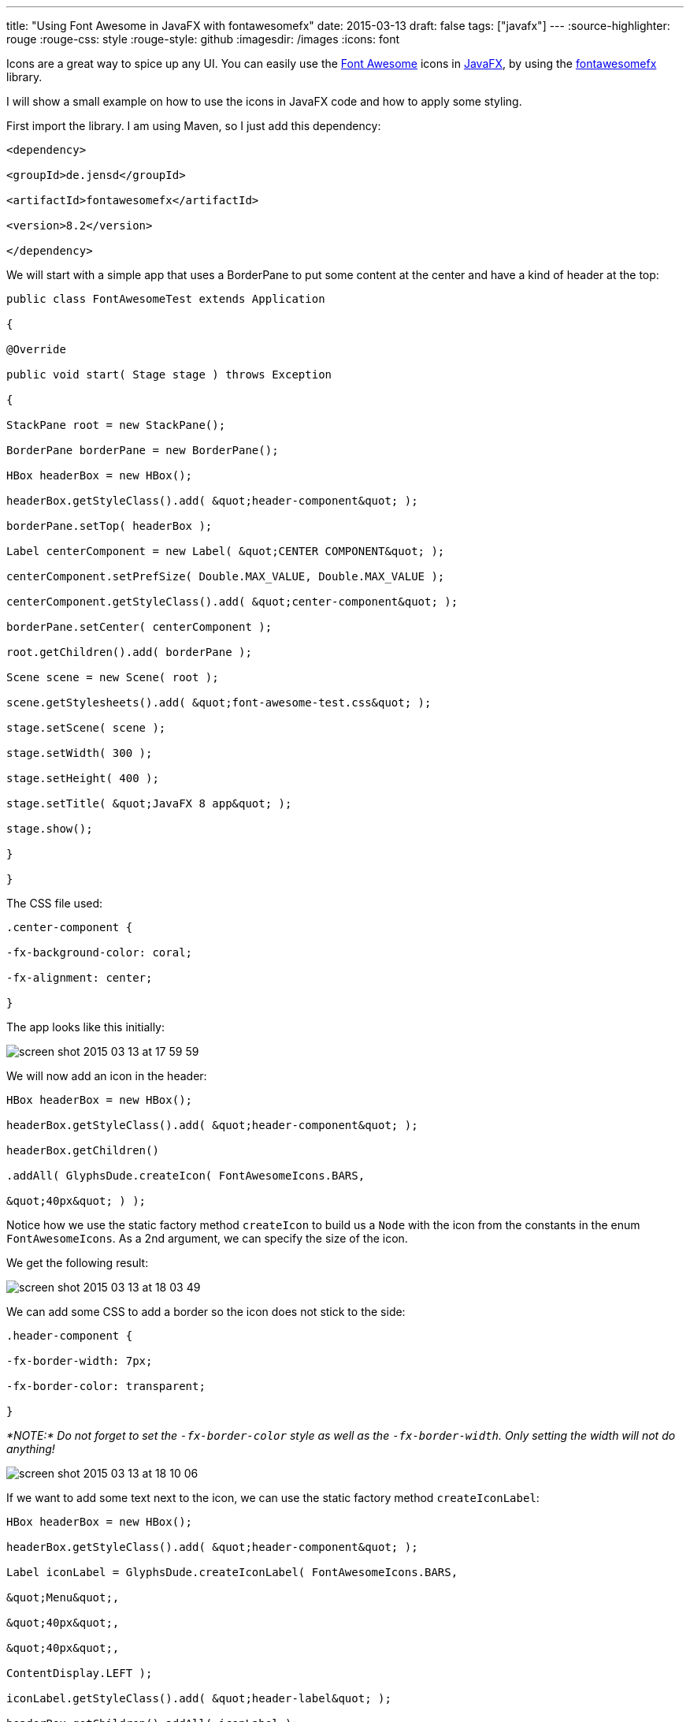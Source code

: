 ---
title: "Using Font Awesome in JavaFX with fontawesomefx"
date: 2015-03-13
draft: false
tags: ["javafx"]
---
:source-highlighter: rouge
:rouge-css: style
:rouge-style: github
:imagesdir: /images
:icons: font

Icons are a great way to spice up any UI. You can easily use the http://fortawesome.github.io/Font-Awesome/[Font Awesome] icons in http://www.oracle.com/technetwork/java/javafx/overview/index.html[JavaFX], by using the https://bitbucket.org/Jerady/fontawesomefx[fontawesomefx] library.

I will show a small example on how to use the icons in JavaFX code and how to apply some styling.

First import the library. I am using Maven, so I just add this dependency:

[source,xml]
----

<dependency>

<groupId>de.jensd</groupId>

<artifactId>fontawesomefx</artifactId>

<version>8.2</version>

</dependency>

----

We will start with a simple app that uses a BorderPane to put some content at the center and have a kind of header at the top:

[source,java]
----

public class FontAwesomeTest extends Application

{

@Override

public void start( Stage stage ) throws Exception

{

StackPane root = new StackPane();

BorderPane borderPane = new BorderPane();

HBox headerBox = new HBox();

headerBox.getStyleClass().add( &quot;header-component&quot; );

borderPane.setTop( headerBox );

Label centerComponent = new Label( &quot;CENTER COMPONENT&quot; );

centerComponent.setPrefSize( Double.MAX_VALUE, Double.MAX_VALUE );

centerComponent.getStyleClass().add( &quot;center-component&quot; );

borderPane.setCenter( centerComponent );

root.getChildren().add( borderPane );

Scene scene = new Scene( root );

scene.getStylesheets().add( &quot;font-awesome-test.css&quot; );

stage.setScene( scene );

stage.setWidth( 300 );

stage.setHeight( 400 );

stage.setTitle( &quot;JavaFX 8 app&quot; );

stage.show();

}

}

----

The CSS file used:

[source,css]
----

.center-component {

-fx-background-color: coral;

-fx-alignment: center;

}

----

The app looks like this initially:

image::{imagesdir}//2015/03/screen-shot-2015-03-13-at-17-59-59.png[]

We will now add an icon in the header:

[source,java]
----

HBox headerBox = new HBox();

headerBox.getStyleClass().add( &quot;header-component&quot; );

headerBox.getChildren()

.addAll( GlyphsDude.createIcon( FontAwesomeIcons.BARS,

&quot;40px&quot; ) );

----

Notice how we use the static factory method `createIcon` to build us a `Node` with the icon from the constants in the enum `FontAwesomeIcons`. As a 2nd argument, we can specify the size of the icon.

We get the following result:

image::{imagesdir}//2015/03/screen-shot-2015-03-13-at-18-03-49.png[]

We can add some CSS to add a border so the icon does not stick to the side:

[source,css]
----

.header-component {

-fx-border-width: 7px;

-fx-border-color: transparent;

}

----

_*NOTE:* Do not forget to set the `-fx-border-color` style as well as the `-fx-border-width`. Only setting the width will not do anything!_

image::{imagesdir}//2015/03/screen-shot-2015-03-13-at-18-10-06.png[]

If we want to add some text next to the icon, we can use the static factory method `createIconLabel`:

[source,java]
----

HBox headerBox = new HBox();

headerBox.getStyleClass().add( &quot;header-component&quot; );

Label iconLabel = GlyphsDude.createIconLabel( FontAwesomeIcons.BARS,

&quot;Menu&quot;,

&quot;40px&quot;,

&quot;40px&quot;,

ContentDisplay.LEFT );

iconLabel.getStyleClass().add( &quot;header-label&quot; );

headerBox.getChildren().addAll( iconLabel );

----

Which shows as:

image::{imagesdir}//2015/03/screen-shot-2015-03-13-at-18-13-33.png[]

Finally, we can color the icon and the text by applying this CSS:

[source,css]
----

.header-label &gt; .text {

-fx-fill: #8A0808;

}

.header-label &gt; .glyph-icon {

-fx-fill: #8A0808;

}

----

Final result:

image::{imagesdir}//2015/03/screen-shot-2015-03-13-at-18-15-09.png[]
